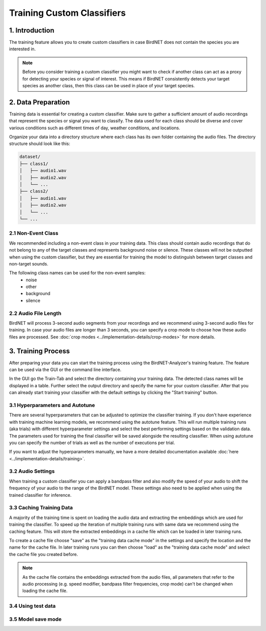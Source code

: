 Training Custom Classifiers
==============================================

1. Introduction 
----------------

The training feature allows you to create custom classifiers in case BirdNET does not contain the species you are interested in.

.. note::
    Before you consider training a custom classifier you might want to check if another class can act as a proxy for detecting your species or signal of interest.
    This means if BirdNET consistently detects your target species as another class, then this class can be used in place of your target species.

2. Data Preparation
----------------------

Training data is essential for creating a custom classifier. Make sure to gather a sufficient amount of audio recordings that represent the species or signal you want to classify.
The data used for each class should be diverse and cover various conditions such as different times of day, weather conditions, and locations.

Organize your data into a directory structure where each class has its own folder containing the audio files. The directory structure should look like this:

.. code-block:: text

  dataset/
  ├── class1/
  │   ├── audio1.wav
  │   ├── audio2.wav
  │   └── ...
  ├── class2/
  │   ├── audio1.wav
  │   ├── audio2.wav
  │   └── ...
  └── ...


2.1 Non-Event Class
#####################

We recommended including a non-event class in your training data. This class should contain audio recordings that do not belong to any of the target classes and represents background noise or silence.
These classes will not be outputted when using the custom classifier, but they are essential for training the model to distinguish between target classes and non-target sounds.

The following class names can be used for the non-event samples:
  - noise
  - other
  - background
  - silence

2.2 Audio File Length
#####################

BirdNET will process 3-second audio segments from your recordings and we recommend using 3-second audio files for training.
In case your audio files are longer than 3 seconds, you can specify a crop mode to choose how these audio files are processed. See :doc:`crop modes <../implementation-details/crop-modes>` for more details. 

3. Training Process
----------------------

After preparing your data you can start the training process using the BirdNET-Analyzer's training feature.
The feature can be used via the GUI or the command line interface.

In the GUI go the Train-Tab and select the directory containing your training data. The detected class names will be displayed in a table.
Further select the output directory and specify the name for your custom classifier. After that you can already start training your classifier with the default settings by clicking the "Start training" button.

3.1 Hyperparameters and Autotune
#################################

There are several hyperparameters that can be adjusted to optimize the classifier training.
If you don't have experience with training machine learning models, we recommend using the autotune feature.
This will run multiple training runs (aka trials) with different hyperparameter settings and select the best performing settings based on the validation data.
The parameters used for training the final classifier will be saved alongside the resulting classifier.
When using autotune you can specify the number of trials as well as the number of executions per trial.

If you want to adjust the hyperparameters manually, we have a more detailed documentation available :doc:`here <../implementation-details/training>`.

3.2 Audio Settings
###################

When training a custom classifier you can apply a bandpass filter and also modify the speed of your audio to shift the frequency of your audio to the range of the BirdNET model.
These settings also need to be applied when using the trained classifier for inference.

3.3 Caching Training Data
##########################

A majority of the training time is spent on loading the audio data and extracting the embeddings which are used for training the classifier.
To speed up the iteration of multiple training runs with same data we recommend using the caching feature. This will store the extracted embeddings in a cache file which can be loaded in later training runs. 

To create a cache file choose "save" as the "training data cache mode" in the settings and specify the location and the name for the cache file.
In later training runs you can then choose "load" as the "training data cache mode" and select the cache file you created before.


.. note::
  As the cache file contains the embeddings extracted from the audio files, all parameters that refer to the audio processing (e.g. speed modifier, bandpass filter frequencies, crop mode) can't be changed when loading the cache file.

3.4 Using test data
#####################

3.5 Model save mode
#####################